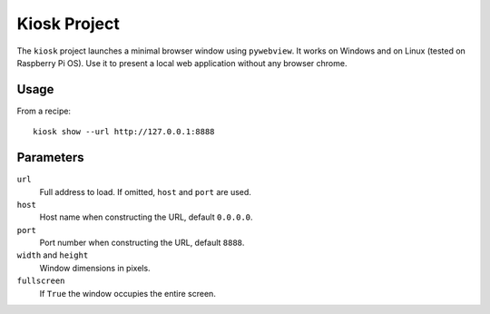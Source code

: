 Kiosk Project
-------------

The ``kiosk`` project launches a minimal browser window using ``pywebview``.
It works on Windows and on Linux (tested on Raspberry Pi OS).
Use it to present a local web application without any browser chrome.

Usage
=====

From a recipe::

    kiosk show --url http://127.0.0.1:8888

Parameters
==========

``url``
  Full address to load. If omitted, ``host`` and ``port`` are used.
``host``
  Host name when constructing the URL, default ``0.0.0.0``.
``port``
  Port number when constructing the URL, default ``8888``.
``width`` and ``height``
  Window dimensions in pixels.
``fullscreen``
  If ``True`` the window occupies the entire screen.
